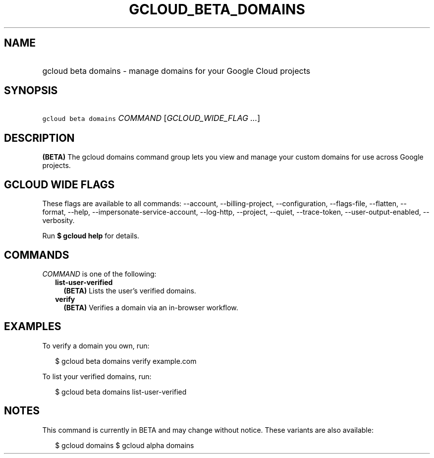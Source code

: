 
.TH "GCLOUD_BETA_DOMAINS" 1



.SH "NAME"
.HP
gcloud beta domains \- manage domains for your Google Cloud projects



.SH "SYNOPSIS"
.HP
\f5gcloud beta domains\fR \fICOMMAND\fR [\fIGCLOUD_WIDE_FLAG\ ...\fR]



.SH "DESCRIPTION"

\fB(BETA)\fR The gcloud domains command group lets you view and manage your
custom domains for use across Google projects.



.SH "GCLOUD WIDE FLAGS"

These flags are available to all commands: \-\-account, \-\-billing\-project,
\-\-configuration, \-\-flags\-file, \-\-flatten, \-\-format, \-\-help,
\-\-impersonate\-service\-account, \-\-log\-http, \-\-project, \-\-quiet,
\-\-trace\-token, \-\-user\-output\-enabled, \-\-verbosity.

Run \fB$ gcloud help\fR for details.



.SH "COMMANDS"

\f5\fICOMMAND\fR\fR is one of the following:

.RS 2m
.TP 2m
\fBlist\-user\-verified\fR
\fB(BETA)\fR Lists the user's verified domains.

.TP 2m
\fBverify\fR
\fB(BETA)\fR Verifies a domain via an in\-browser workflow.


.RE
.sp

.SH "EXAMPLES"

To verify a domain you own, run:

.RS 2m
$ gcloud beta domains verify example.com
.RE

To list your verified domains, run:

.RS 2m
$ gcloud beta domains list\-user\-verified
.RE



.SH "NOTES"

This command is currently in BETA and may change without notice. These variants
are also available:

.RS 2m
$ gcloud domains
$ gcloud alpha domains
.RE

